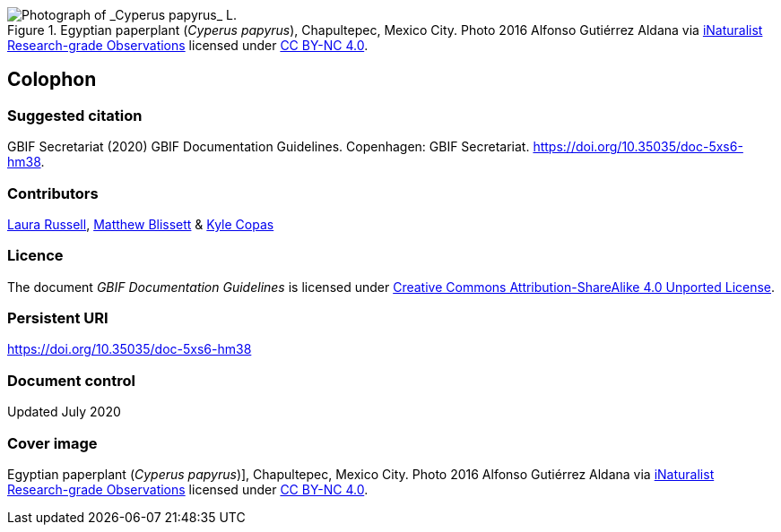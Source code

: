 ifdef::backend-html5[]
.Egyptian paperplant (_Cyperus papyrus_), Chapultepec, Mexico City. Photo 2016 Alfonso Gutiérrez Aldana via https://www.gbif.org/occurrence/1265538197[iNaturalist Research-grade Observations] licensed under http://creativecommons.org/licenses/by-nc/4.0/[CC BY-NC 4.0].
image::1265538197-Cyperus-papyrus.jpg[Photograph of _Cyperus papyrus_ L.]
endif::backend-html5[]

== Colophon

=== Suggested citation

GBIF Secretariat (2020) GBIF Documentation Guidelines. Copenhagen: GBIF Secretariat. https://doi.org/10.35035/doc-5xs6-hm38.

=== Contributors

https://orcid.org/0000-0002-1920-5298[Laura Russell], https://orcid.org/0000-0003-0623-6682[Matthew Blissett] & https://orcid.org/0000-0002-6590-599X[Kyle Copas]

=== Licence

The document _GBIF Documentation Guidelines_ is licensed under https://creativecommons.org/licenses/by-sa/4.0[Creative Commons Attribution-ShareAlike 4.0 Unported License].

=== Persistent URI

https://doi.org/10.35035/doc-5xs6-hm38

=== Document control

Updated July 2020

=== Cover image

// Caption. Credit, source, licence.
Egyptian paperplant (_Cyperus papyrus_)], Chapultepec, Mexico City. Photo 2016 Alfonso Gutiérrez Aldana via https://www.gbif.org/occurrence/1265538197[iNaturalist Research-grade Observations] licensed under http://creativecommons.org/licenses/by-nc/4.0/[CC BY-NC 4.0].
